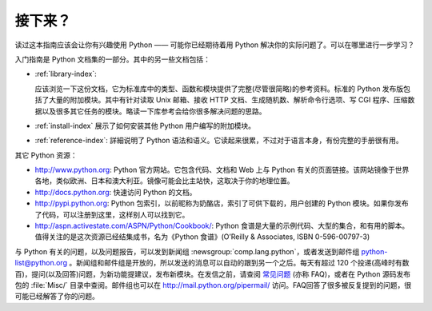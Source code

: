 .. _tut-whatnow:

*********
接下来？
*********

读过这本指南应该会让你有兴趣使用 Python —— 可能你已经期待着用 Python 解决你的实际问题了。可以在哪里进行一步学习？ 

入门指南是 Python 文档集的一部分。其中的另一些文档包括：

* :ref:`library-index`:

  应该浏览一下这份文档，它为标准库中的类型、函数和模块提供了完整(尽管很简略)的参考资料。标准的 Python 发布版包括了大量的附加模块。其中有针对读取 Unix 邮箱、接收 HTTP 文档、生成随机数、解析命令行选项、写 CGI 程序、压缩数据以及很多其它任务的模块。略读一下库参考会给你很多解决问题的思路。

* :ref:`install-index` 展示了如何安装其他 Python 用户编写的附加模块。

* :ref:`reference-index`: 詳細说明了 Python 语法和语义。它读起来很累，不过对于语言本身，有份完整的手册很有用。

其它 Python 资源：

* http://www.python.org: Python 官方网站。它包含代码、文档和 Web 上与 Python 有关的页面链接。该网站镜像于世界各地，类似欧洲、日本和澳大利亚。镜像可能会比主站快，这取决于你的地理位置。

* http://docs.python.org: 快速访问 Python 的文档。

* http://pypi.python.org: Python 包索引，以前昵称为奶酪店，索引了可供下载的，用户创建的 Python 模块。如果你发布了代码，可以注册到这里，这样别人可以找到它。

* http://aspn.activestate.com/ASPN/Python/Cookbook/: Python 食谱是大量的示例代码、大型的集合，和有用的脚本。值得关注的是这次资源已经结集成书，名为《Python 食谱》(O’Reilly & Associates, ISBN 0-596-00797-3)

与 Python 有关的问题，以及问题报告，可以发到新闻组 :newsgroup:`comp.lang.python`，或者发送到邮件组 python-list@python.org 。新闻组和邮件组是开放的，所以发送的消息可以自动的跟到另一个之后。每天有超过 120 个投递(高峰时有数百)，提问(以及回答)问题，为新功能提建议，发布新模块。在发信之前，请查阅 `常见问题
<http://www.python.org/doc/faq/>`_ (亦称 FAQ)，或者在 Python 源码发布包的 :file:`Misc/` 目录中查阅。邮件组也可以在 http://mail.python.org/pipermail/ 访问。FAQ回答了很多被反复提到的问题，很可能已经解答了你的问题。

.. Postings figure based on average of last six months activity as
   最近六个月的提交数在 www.egroups.com 有报告；2000年六月：21272 封 / 182 天 ＝ 116.9 封／天，并且还在平稳的上升。（现在是多少？）


